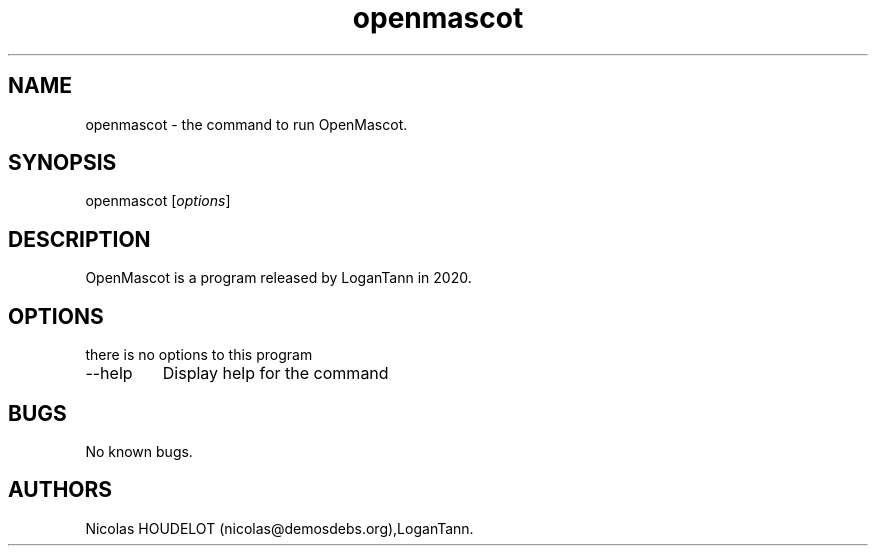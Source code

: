 .\" Automatically generated by Pandoc 2.9.2.1
.\"
.TH "openmascot" "1" "2020-01-17" "OpenMascot User Manuals" ""
.hy
.SH NAME
.PP
openmascot - the command to run OpenMascot.
.SH SYNOPSIS
.PP
openmascot [\f[I]options\f[R]]
.SH DESCRIPTION
.PP
OpenMascot is a program released by LoganTann in 2020.
.SH OPTIONS
.PP
there is no options to this program
.TP
--help
Display help for the command
.SH BUGS
.PP
No known bugs.
.SH AUTHORS
Nicolas HOUDELOT (nicolas\[at]demosdebs.org),LoganTann.
